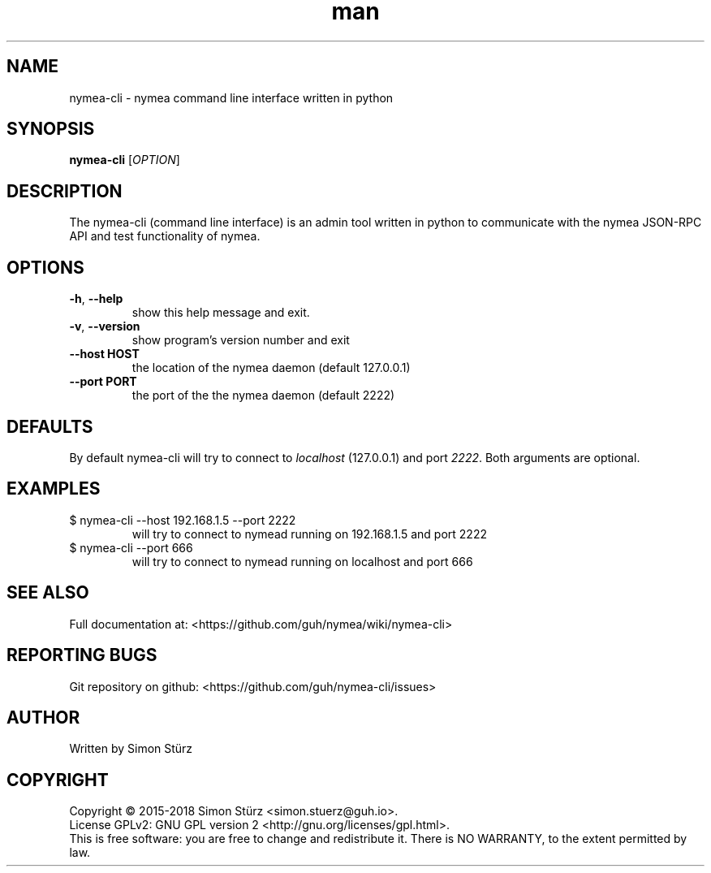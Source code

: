 .\" Manpage for nymea-cli.
.\" Contact simon.stuerz@guh.io to correct errors or typos.
.TH man 1 "March 2018" "1.5" "nymea-cli man page"
.SH NAME
nymea-cli \- nymea command line interface written in python 
.SH SYNOPSIS
.B nymea-cli
[\fIOPTION\fR]
.SH DESCRIPTION
The nymea-cli (command line interface) is an admin tool written in python to communicate 
with the nymea JSON-RPC API and test functionality of nymea.
.SH OPTIONS
.TP
\fB\-h\fR, \fB\-\-help\fR
show this help message and exit.
.TP
\fB\-v\fR, \fB\-\-version\fR
show program's version number and exit
.TP
\fB\-\-host HOST\fR
the location of the nymea daemon (default 127.0.0.1)
.TP
\fB\-\-port PORT\fR
the port of the the nymea daemon (default 2222)
.SH DEFAULTS
By default nymea-cli will try to connect to
.IR localhost 
(127.0.0.1) and port
.IR 2222 .
Both arguments are optional.
.SH EXAMPLES
.TP
$ nymea-cli --host 192.168.1.5 --port 2222
.br
will try to connect to nymead running on 192.168.1.5 and port 2222
.TP
$ nymea-cli --port 666
.br
will try to connect to nymead running on localhost and port 666
.SH SEE ALSO
Full documentation at: <https://github.com/guh/nymea/wiki/nymea-cli>
.SH "REPORTING BUGS"
Git repository on github: <https://github.com/guh/nymea-cli/issues>
.SH AUTHOR
Written by Simon Stürz
.SH COPYRIGHT
Copyright \(co 2015-2018 Simon Stürz <simon.stuerz@guh.io>.
.br
License GPLv2: GNU GPL version 2 <http://gnu.org/licenses/gpl.html>.
.br
This is free software: you are free to change and redistribute it.
There is NO WARRANTY, to the extent permitted by law.
